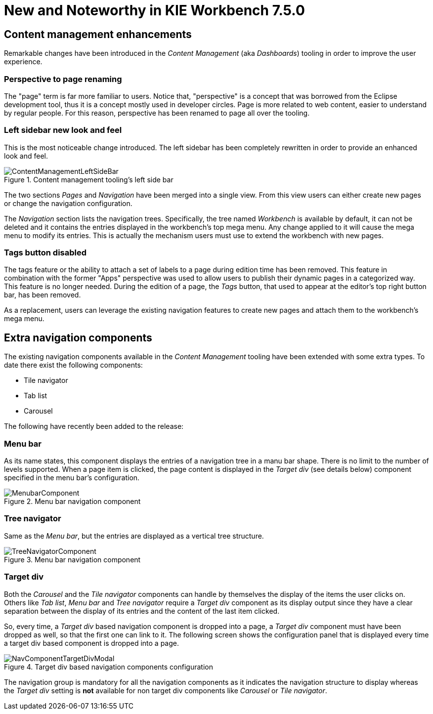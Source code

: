 [[_wb.releasenotesworkbench.7.5.0.final]]
= New and Noteworthy in KIE Workbench 7.5.0

== Content management enhancements

Remarkable changes have been introduced in the _Content Management_ (aka _Dashboards_) tooling in order to
improve the user experience.

=== Perspective to page renaming

The "page" term is far more familiar to users. Notice that, "perspective" is a concept that was borrowed from the Eclipse
development tool, thus it is a concept mostly used in developer circles. Page is more related to web content, easier to
understand by regular people. For this reason, perspective has been renamed to page all over the tooling.

=== Left sidebar new look and feel

This is the most noticeable change introduced. The left sidebar has been completely rewritten in order to provide an
enhanced look and feel.

.Content management tooling's left side bar
image::Workbench/ReleaseNotes/ContentManagement/ContentManagementLeftSideBar.png[align="center"]

The two sections _Pages_ and _Navigation_ have been merged into a single view. From this view users can either create
new pages or change the navigation configuration.

The _Navigation_ section lists the navigation trees. Specifically, the tree named _Workbench_ is available by
default, it can not be deleted and it contains the entries displayed in the workbench's top mega menu. Any change applied
to it will cause the mega menu to modify its entries. This is actually the mechanism users must use to extend the workbench
with new pages.

=== Tags button disabled

The tags feature or the ability to attach a set of labels to a page during edition time has been removed. This
feature in combination with the former "Apps" perspective was used to allow users to publish their dynamic pages
in a categorized way. This feature is no longer needed. During the edition of a page, the _Tags_ button, that used
to appear at the editor's top right button bar, has been removed.

As a replacement, users can leverage the existing navigation features to create new pages and attach them
to the workbench's mega menu.

== Extra navigation components

The existing navigation components available in the _Content Management_ tooling have been extended with some extra types.
To date there exist the following components:

* Tile navigator
* Tab list
* Carousel

The following have recently been added to the release:

=== Menu bar

As its name states, this component displays the entries of a navigation tree in a manu bar shape. There is no limit to
the number of levels supported. When a page item is clicked, the page content is displayed in the _Target div_
(see details below) component specified in the menu bar's configuration.

.Menu bar navigation component
image::Workbench/ReleaseNotes/ContentManagement/MenubarComponent.png[align="center"]

=== Tree navigator

Same as the _Menu bar_, but the entries are displayed as a vertical tree structure.

.Menu bar navigation component
image::Workbench/ReleaseNotes/ContentManagement/TreeNavigatorComponent.png[align="center"]

=== Target div

Both the _Carousel_ and the _Tile navigator_ components can handle by themselves the display of the items the user clicks on.
Others like _Tab list_, _Menu bar_ and _Tree navigator_ require a _Target div_ component as its display output since they
have a clear separation between the display of its entries and the content of the last item clicked.

So, every time, a _Target div_ based navigation component is dropped into a page, a _Target div_ component must
have been dropped as well, so that the first one can link to it. The following screen shows the configuration panel that
 is displayed every time a target div based component is dropped into a page.

.Target div based navigation components configuration
image::Workbench/ReleaseNotes/ContentManagement/NavComponentTargetDivModal.png[align="center"]

The navigation group is mandatory for all the navigation components as it indicates the navigation structure to display
whereas the _Target div_ setting is *not* available for non target div components like _Carousel_ or _Tile navigator_.



